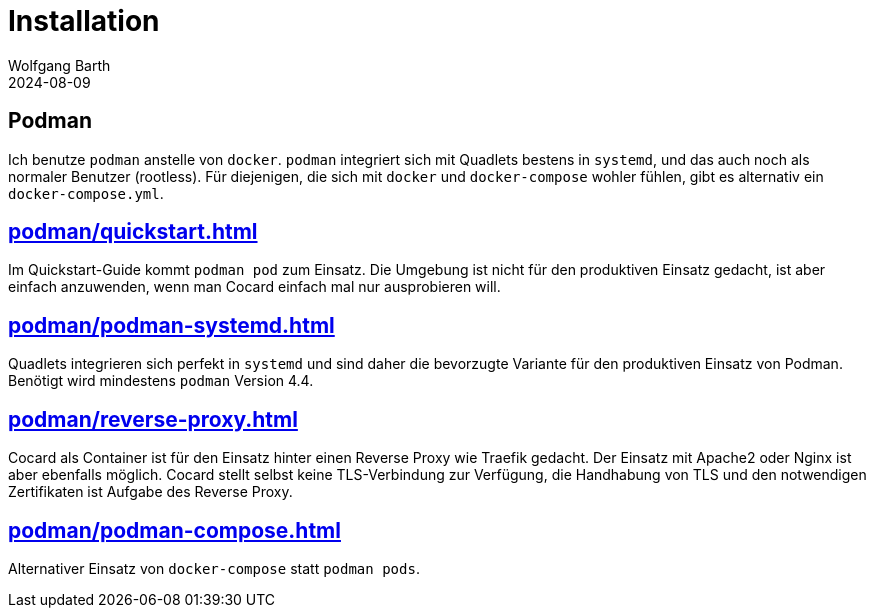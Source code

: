 = Installation
:revdate: 2024-08-09
:author: Wolfgang Barth

== Podman

Ich benutze `podman` anstelle von `docker`. `podman` integriert sich mit Quadlets bestens in `systemd`, und das auch noch als normaler Benutzer (rootless). Für diejenigen, die sich mit `docker` und `docker-compose` wohler fühlen, gibt es alternativ ein `docker-compose.yml`.


== xref:podman/quickstart.adoc[]

Im Quickstart-Guide kommt `podman pod` zum Einsatz. Die Umgebung ist nicht für den produktiven Einsatz gedacht, ist aber einfach anzuwenden, wenn man Cocard einfach mal nur ausprobieren will.

== xref:podman/podman-systemd.adoc[]

Quadlets integrieren sich perfekt in `systemd` und sind daher die bevorzugte Variante für den produktiven Einsatz von Podman. Benötigt wird mindestens `podman` Version 4.4.

== xref:podman/reverse-proxy.adoc[]

Cocard als Container ist für den Einsatz hinter einen Reverse Proxy wie Traefik gedacht. Der Einsatz mit Apache2 oder Nginx ist aber ebenfalls möglich. Cocard stellt selbst keine TLS-Verbindung zur Verfügung, die Handhabung von TLS und den notwendigen Zertifikaten ist Aufgabe des Reverse Proxy.

== xref:podman/podman-compose.adoc[]

Alternativer Einsatz von `docker-compose` statt `podman pods`.

